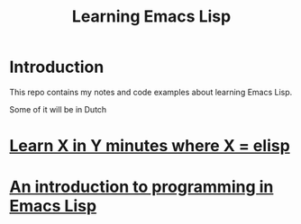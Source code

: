 #+TITLE: Learning Emacs Lisp
* Introduction
  This repo contains my notes and code examples about learning Emacs
  Lisp.

  Some of it will be in Dutch
* [[https://learnxinyminutes.com/docs/elisp/][Learn X in Y minutes where X = elisp]]
* [[https://www.gnu.org/software/emacs/manual/eintr.html][An introduction to programming in Emacs Lisp]]
